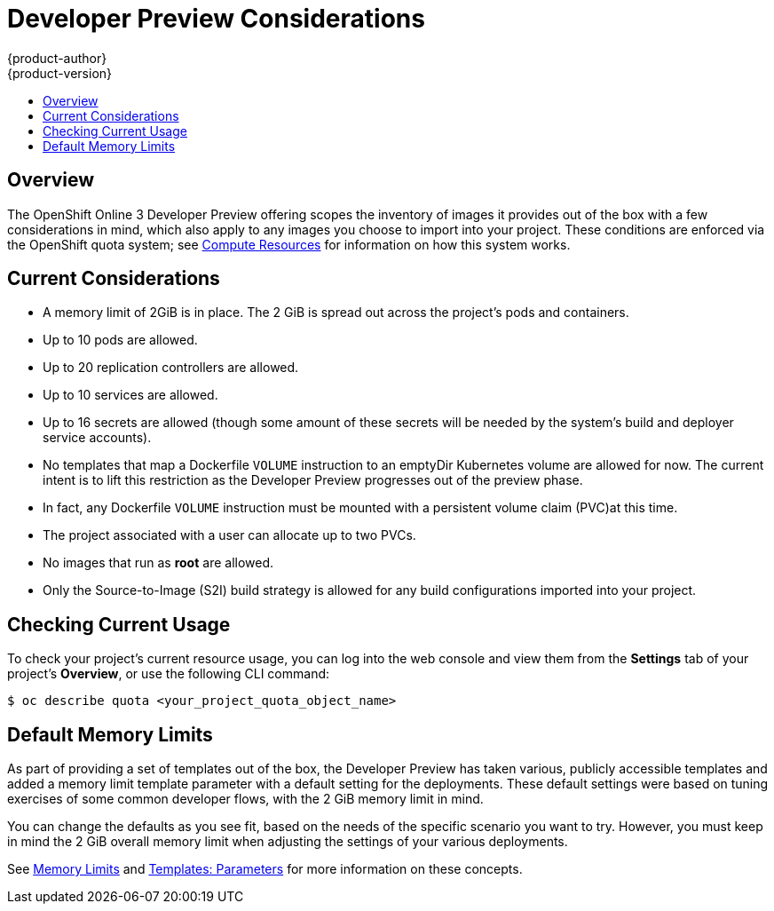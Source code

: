 = Developer Preview Considerations
{product-author}
{product-version}
:data-uri:
:icons:
:experimental:
:toc: macro
:toc-title:
:prewrap!:

toc::[]

== Overview

The OpenShift Online 3 Developer Preview offering scopes the inventory of images
it provides out of the box with a few considerations in mind, which also apply
to any images you choose to import into your project. These conditions are
enforced via the OpenShift quota system; see
link:../dev_guide/compute_resources.html[Compute Resources] for information on
how this system works.

[[devpreview-current-considerations]]
== Current Considerations

* A memory limit of 2GiB is in place. The 2 GiB is spread out across the project's
pods and containers.
* Up to 10 pods are allowed.
* Up to 20 replication controllers are allowed.
* Up to 10 services are allowed.
* Up to 16 secrets are allowed (though some amount of these secrets will be needed
by the system's build and deployer service accounts).
* No templates that map a Dockerfile `VOLUME` instruction to an emptyDir
Kubernetes volume are allowed for now. The current intent is to lift this
restriction as the Developer Preview progresses out of the preview phase.
* In fact, any Dockerfile `VOLUME` instruction must be mounted with a persistent
volume claim (PVC)at this time.
* The project associated with a user can allocate up to two PVCs.
* No images that run as *root* are allowed.
* Only the Source-to-Image (S2I) build strategy is allowed for any build
configurations imported into your project.

[[devpreview-checking-current-usage]]
== Checking Current Usage

To check your project's current resource usage, you can log into the web console
and view them from the *Settings* tab of your project's *Overview*, or use the
following CLI command:

----
$ oc describe quota <your_project_quota_object_name>
----

[[devpreview-default-memory-limits]]
== Default Memory Limits

As part of providing a set of templates out of the box, the Developer Preview
has taken various, publicly accessible templates and added a memory limit
template parameter with a default setting for the deployments. These default
settings were based on tuning exercises of some common developer flows, with the
2 GiB memory limit in mind.

You can change the defaults as you see fit, based on the needs of the specific
scenario you want to try. However, you must keep in mind the 2 GiB overall
memory limit when adjusting the settings of your various deployments.

See link:../dev_guide/compute_resources.html#memory-limits[Memory Limits] and
link:../architecture/core_concepts/templates.html#parameters[Templates:
Parameters] for more information on these concepts.
